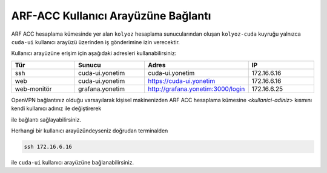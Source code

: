 .. _arf-acc-baglanti:

================================
ARF-ACC Kullanıcı Arayüzüne Bağlantı
================================

ARF ACC hesaplama kümesinde yer alan ``kolyoz`` hesaplama sunucularından oluşan ``kolyoz-cuda`` kuyruğu yalnızca ``cuda-ui`` kullanıcı arayüzü üzerinden iş gönderimine izin verecektir.

Kullanıcı arayüzüne erişim için aşağıdaki adresleri kullanabilirsiniz:


.. list-table:: 
   :widths: 25 25 25 25
   :header-rows: 1
   :align: center


   *  - Tür 
      - Sunucu
      - Adres
      - IP

   *  - ssh
      - cuda-ui.yonetim
      - cuda-ui.yonetim
      - 172.16.6.16

   *  - web
      - cuda-ui.yonetim
      - https://cuda-ui.yonetim
      - 172.16.6.16

   *  - web-monitör
      - grafana.yonetim
      - http://grafana.yonetim:3000/login
      - 172.16.6.25

OpenVPN bağlantınız olduğu varsayılarak kişisel makinenizden ARF ACC hesaplama kümesine `<kullanici-adiniz>` kısmını kendi kullanıcı adınız ile değiştirerek 

.. tabs::

    .. tab:: cuda-ui

        .. code-block:: bash

            ssh -l <kullanici-adiniz> 172.16.6.16

ile bağlantı sağlayabilirsiniz.

Herhangi bir kullanıcı arayüzündeyseniz doğrudan terminalden

.. code-block::  

    ssh 172.16.6.16 

ile ``cuda-ui`` kullanıcı arayüzüne bağlanabilirsiniz.
